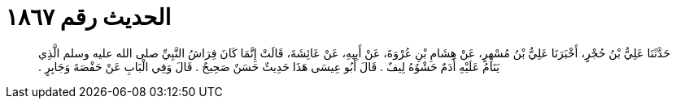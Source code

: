 
= الحديث رقم ١٨٦٧

[quote.hadith]
حَدَّثَنَا عَلِيُّ بْنُ حُجْرٍ، أَخْبَرَنَا عَلِيُّ بْنُ مُسْهِرٍ، عَنْ هِشَامِ بْنِ عُرْوَةَ، عَنْ أَبِيهِ، عَنْ عَائِشَةَ، قَالَتْ إِنَّمَا كَانَ فِرَاشُ النَّبِيِّ صلى الله عليه وسلم الَّذِي يَنَامُ عَلَيْهِ أَدَمٌ حَشْوُهُ لِيفٌ ‏.‏ قَالَ أَبُو عِيسَى هَذَا حَدِيثٌ حَسَنٌ صَحِيحٌ ‏.‏ قَالَ وَفِي الْبَابِ عَنْ حَفْصَةَ وَجَابِرٍ ‏.‏